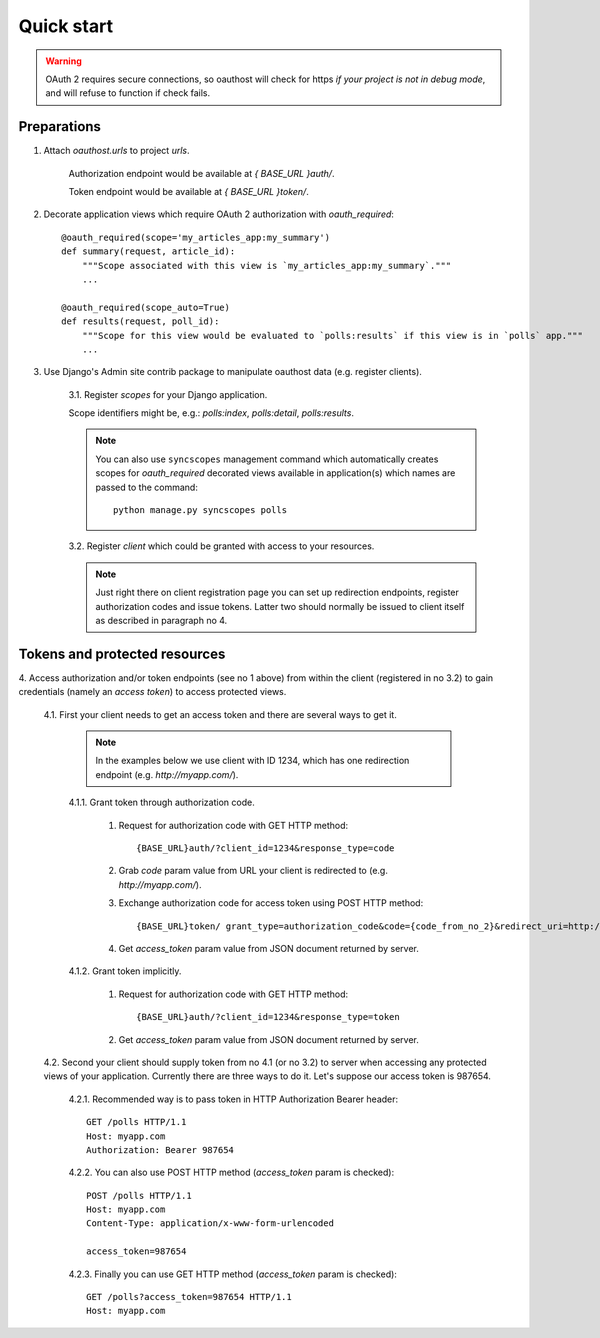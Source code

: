 Quick start
===========

.. warning::

    OAuth 2 requires secure connections, so oauthost will check for https
    *if your project is not in debug mode*, and will refuse to function
    if check fails.


Preparations
------------

1. Attach `oauthost.urls` to project `urls`.

    Authorization endpoint would be available at `{ BASE_URL }auth/`.

    Token endpoint would be available at `{ BASE_URL }token/`.

2. Decorate application views which require OAuth 2 authorization with `oauth_required`::

    @oauth_required(scope='my_articles_app:my_summary')
    def summary(request, article_id):
        """Scope associated with this view is `my_articles_app:my_summary`."""
        ...

    @oauth_required(scope_auto=True)
    def results(request, poll_id):
        """Scope for this view would be evaluated to `polls:results` if this view is in `polls` app."""
        ...

3. Use Django's Admin site contrib package to manipulate oauthost data (e.g. register clients).

    3.1. Register *scopes* for your Django application.

    Scope identifiers might be, e.g.: `polls:index`, `polls:detail`, `polls:results`.

    .. note::

        You can also use ``syncscopes`` management command which automatically creates
        scopes for `oauth_required` decorated views available in application(s) which
        names are passed to the command::

            python manage.py syncscopes polls

    3.2. Register *client* which could be granted with access to your resources.

    .. note::

        Just right there on client registration page you can set up redirection endpoints,
        register authorization codes and issue tokens. Latter two should normally be
        issued to client itself as described in paragraph no 4.


Tokens and protected resources
------------------------------

4. Access authorization and/or token endpoints (see no 1 above) from within
the client (registered in no 3.2) to gain credentials (namely an *access token*)
to access protected views.

    4.1. First your client needs to get an access token and there are several ways to get it.

        .. note::

            In the examples below we use client with ID 1234, which has one redirection
            endpoint (e.g. `http://myapp.com/`).

        4.1.1. Grant token through authorization code.

            1. Request for authorization code with GET HTTP method::

                {BASE_URL}auth/?client_id=1234&response_type=code

            2. Grab `code` param value from URL your client is redirected to (e.g. `http://myapp.com/`).
            3. Exchange authorization code for access token using POST HTTP method::

                {BASE_URL}token/ grant_type=authorization_code&code={code_from_no_2}&redirect_uri=http://myapp.com/&client_id=1234

            4. Get `access_token` param value from JSON document returned by server.

        4.1.2. Grant token implicitly.

            1. Request for authorization code with GET HTTP method::

                {BASE_URL}auth/?client_id=1234&response_type=token

            2. Get `access_token` param value from JSON document returned by server.

    4.2. Second your client should supply token from no 4.1 (or no 3.2) to server when
    accessing any protected views of your application.
    Currently there are three ways to do it. Let's suppose our access token is 987654.

        4.2.1. Recommended way is to pass token in HTTP Authorization Bearer header::

            GET /polls HTTP/1.1
            Host: myapp.com
            Authorization: Bearer 987654

        4.2.2. You can also use POST HTTP method (`access_token` param is checked)::

            POST /polls HTTP/1.1
            Host: myapp.com
            Content-Type: application/x-www-form-urlencoded

            access_token=987654

        4.2.3. Finally you can use GET HTTP method (`access_token` param is checked)::

            GET /polls?access_token=987654 HTTP/1.1
            Host: myapp.com